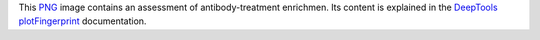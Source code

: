 This PNG_ image contains an assessment of antibody-treatment enrichmen.
Its content is explained in the DeepTools_ plotFingerprint_ documentation.


.. _PNG: https://en.wikipedia.org/wiki/PNG
.. _DeepTools: https://academic.oup.com/nar/article-abstract/42/W1/W187/2435511
.. _plotFingerprint: https://deeptools.readthedocs.io/en/develop/content/tools/plotFingerprint.html#what-the-plots-tell-you
